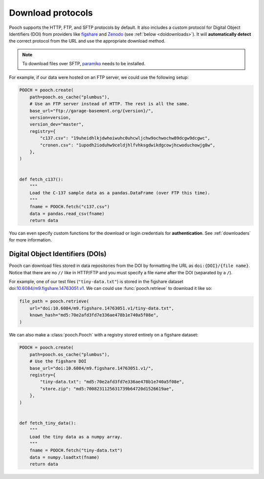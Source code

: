 .. _protocols:

Download protocols
==================

Pooch supports the HTTP, FTP, and SFTP protocols by default.
It also includes a custom protocol for Digital Object Identifiers (DOI) from
providers like `figshare <https://www.figshare.com>`__ and `Zenodo
<https://www.zenodo.org>`__ (see :ref:`below <doidownloads>`).
It will **automatically detect** the correct protocol from the URL and use the
appropriate download method.

.. note::

    To download files over SFTP,
    `paramiko <https://github.com/paramiko/paramiko>`__ needs to be installed.

For example, if our data were hosted on an FTP server, we could use the
following setup:

.. code:: python

    POOCH = pooch.create(
        path=pooch.os_cache("plumbus"),
        # Use an FTP server instead of HTTP. The rest is all the same.
        base_url="ftp://garage-basement.org/{version}/",
        version=version,
        version_dev="master",
        registry={
            "c137.csv": "19uheidhlkjdwhoiwuhc0uhcwljchw9ochwochw89dcgw9dcgwc",
            "cronen.csv": "1upodh2ioduhw9celdjhlfvhksgdwikdgcowjhcwoduchowjg8w",
        },
    )


    def fetch_c137():
        """
        Load the C-137 sample data as a pandas.DataFrame (over FTP this time).
        """
        fname = POOCH.fetch("c137.csv")
        data = pandas.read_csv(fname)
        return data

You can even specify custom functions for the download or login credentials for
**authentication**. See :ref:`downloaders` for more information.

.. _doidownloads:

Digital Object Identifiers (DOIs)
---------------------------------

Pooch can download files stored in data repositories from the DOI by formatting
the URL as ``doi:{DOI}/{file name}``.
Notice that there are no ``//`` like in HTTP/FTP and you must specify a file
name after the DOI (separated by a ``/``).

.. seealso::

    For a list of supported data repositories, see
    :class:`pooch.DOIDownloader`.

For example, one of our test files (``"tiny-data.txt"``) is stored in the
figshare dataset
doi:`10.6084/m9.figshare.14763051.v1 <https://doi.org/10.6084/m9.figshare.14763051.v1>`__.
We can could use :func:`pooch.retrieve` to download it like so:

.. code-block:: python

    file_path = pooch.retrieve(
        url="doi:10.6084/m9.figshare.14763051.v1/tiny-data.txt",
        known_hash="md5:70e2afd3fd7e336ae478b1e740a5f08e",
    )

We can also make a :class:`pooch.Pooch` with a registry stored entirely on a
figshare dataset:

.. code-block:: python

    POOCH = pooch.create(
        path=pooch.os_cache("plumbus"),
        # Use the figshare DOI
        base_url="doi:10.6084/m9.figshare.14763051.v1/",
        registry={
            "tiny-data.txt": "md5:70e2afd3fd7e336ae478b1e740a5f08e",
            "store.zip": "md5:7008231125631739b64720d1526619ae",
        },
    )


    def fetch_tiny_data():
        """
        Load the tiny data as a numpy array.
        """
        fname = POOCH.fetch("tiny-data.txt")
        data = numpy.loadtxt(fname)
        return data
